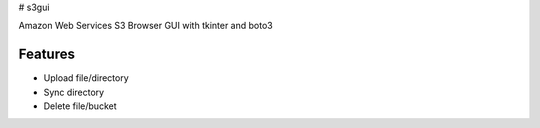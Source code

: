 # s3gui

Amazon Web Services S3 Browser GUI with tkinter and boto3



Features
--------

- Upload file/directory
- Sync directory
- Delete file/bucket


